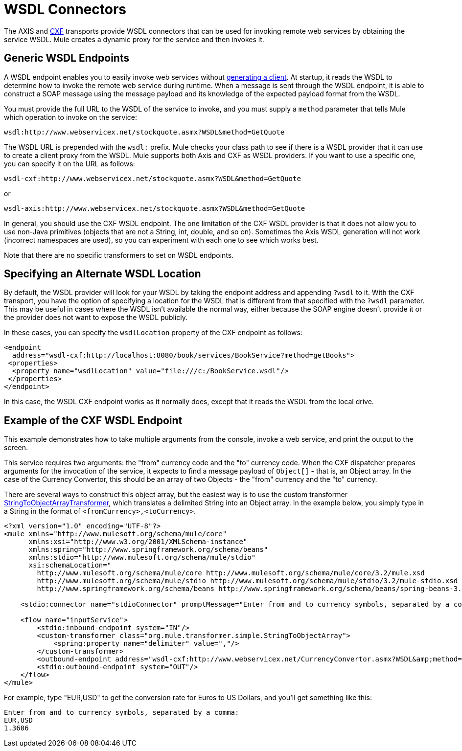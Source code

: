= WSDL Connectors

The AXIS and link:cxf-module-reference[CXF] transports provide WSDL connectors that can be used for invoking remote web services by obtaining the service WSDL. Mule creates a dynamic proxy for the service and then invokes it.

== Generic WSDL Endpoints

A WSDL endpoint enables you to easily invoke web services without link:consuming-web-services-with-cxf[generating a client]. At startup, it reads the WSDL to determine how to invoke the remote web service during runtime. When a message is sent through the WSDL endpoint, it is able to construct a SOAP message using the message payload and its knowledge of the expected payload format from the WSDL.

You must provide the full URL to the WSDL of the service to invoke, and you must supply a `method` parameter that tells Mule which operation to invoke on the service:

[source, code, linenums]
----
wsdl:http://www.webservicex.net/stockquote.asmx?WSDL&method=GetQuote
----

The WSDL URL is prepended with the `wsdl:` prefix. Mule checks your class path to see if there is a WSDL provider that it can use to create a client proxy from the WSDL. Mule supports both Axis and CXF as WSDL providers. If you want to use a specific one, you can specify it on the URL as follows:

[source, code, linenums]
----
wsdl-cxf:http://www.webservicex.net/stockquote.asmx?WSDL&method=GetQuote
----

or

[source, code, linenums]
----
wsdl-axis:http://www.webservicex.net/stockquote.asmx?WSDL&method=GetQuote
----

In general, you should use the CXF WSDL endpoint. The one limitation of the CXF WSDL provider is that it does not allow you to use non-Java primitives (objects that are not a String, int, double, and so on). Sometimes the Axis WSDL generation will not work (incorrect namespaces are used), so you can experiment with each one to see which works best.

Note that there are no specific transformers to set on WSDL endpoints.

== Specifying an Alternate WSDL Location

By default, the WSDL provider will look for your WSDL by taking the endpoint address and appending `?wsdl` to it. With the CXF transport, you have the option of specifying a location for the WSDL that is different from that specified with the `?wsdl` parameter. This may be useful in cases where the WSDL isn't available the normal way, either because the SOAP engine doesn't provide it or the provider does not want to expose the WSDL publicly.

In these cases, you can specify the `wsdlLocation` property of the CXF endpoint as follows:

[source, xml, linenums]
----
<endpoint
  address="wsdl-cxf:http://localhost:8080/book/services/BookService?method=getBooks">
 <properties>
  <property name="wsdlLocation" value="file:///c:/BookService.wsdl"/>
 </properties>
</endpoint>
----

In this case, the WSDL CXF endpoint works as it normally does, except that it reads the WSDL from the local drive.

== Example of the CXF WSDL Endpoint

This example demonstrates how to take multiple arguments from the console, invoke a web service, and print the output to the screen.

This service requires two arguments: the "from" currency code and the "to" currency code. When the CXF dispatcher prepares arguments for the invocation of the service, it expects to find a message payload of `Object[]` - that is, an Object array. In the case of the Currency Convertor, this should be an array of two Objects - the "from" currency and the "to" currency.

There are several ways to construct this object array, but the easiest way is to use the custom transformer http://www.mulesoft.org/docs/site/current/apidocs/org/mule/transformer/simple/StringToObjectArray.html[StringToObjectArrayTransformer], which translates a delimited String into an Object array. In the example below, you simply type in a String in the format of `<fromCurrency>,<toCurrency>`.

[source, xml, linenums]
----
<?xml version="1.0" encoding="UTF-8"?>
<mule xmlns="http://www.mulesoft.org/schema/mule/core"
      xmlns:xsi="http://www.w3.org/2001/XMLSchema-instance"
      xmlns:spring="http://www.springframework.org/schema/beans"
      xmlns:stdio="http://www.mulesoft.org/schema/mule/stdio"
      xsi:schemaLocation="
        http://www.mulesoft.org/schema/mule/core http://www.mulesoft.org/schema/mule/core/3.2/mule.xsd
        http://www.mulesoft.org/schema/mule/stdio http://www.mulesoft.org/schema/mule/stdio/3.2/mule-stdio.xsd
        http://www.springframework.org/schema/beans http://www.springframework.org/schema/beans/spring-beans-3.0.xsd">

    <stdio:connector name="stdioConnector" promptMessage="Enter from and to currency symbols, separated by a comma:"/>

    <flow name="inputService">
        <stdio:inbound-endpoint system="IN"/>
        <custom-transformer class="org.mule.transformer.simple.StringToObjectArray">
            <spring:property name="delimiter" value=","/>
        </custom-transformer>
        <outbound-endpoint address="wsdl-cxf:http://www.webservicex.net/CurrencyConvertor.asmx?WSDL&amp;method=ConversionRate"/>
        <stdio:outbound-endpoint system="OUT"/>
    </flow>
</mule>
----

For example, type "EUR,USD" to get the conversion rate for Euros to US Dollars, and you'll get something like this:

[source, code, linenums]
----
Enter from and to currency symbols, separated by a comma:
EUR,USD
1.3606
----

